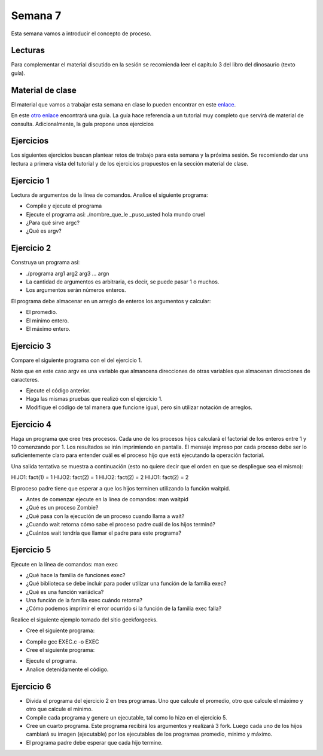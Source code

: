 Semana 7
===========
Esta semana vamos a introducir el concepto de proceso.

Lecturas
---------
Para complementar el material discutido en la sesión se recomienda leer el capítulo 3 del 
libro del dinosaurio (texto guía).

Material de clase
------------------
El material que vamos a trabajar esta semana en clase lo pueden encontrar en este
`enlace <https://drive.google.com/open?id=1xojM0NJibnQdIT_UzzrnlS1Fj5NSNtkVNfCnJNBIBYs>`__.

En este `otro enlace <https://drive.google.com/open?id=1oaxFASOGJr13tqfaIocN8eEcApvAnsuotAcTJI8i7Sk>`__
encontrará una guía. La guía hace referencia a un tutorial muy completo que servirá de material 
de consulta. Adicionalmente, la guía propone unos ejercicios

Ejercicios
-----------
Los siguientes ejercicios buscan plantear retos de trabajo para esta semana y la próxima sesión.
Se recomiendo dar una lectura a primera vista del tutorial y de los ejercicios propuestos en 
la sección material de clase. 

Ejercicio 1
------------
Lectura de argumentos de la línea de comandos. Analice el siguiente programa:

.. code-block:: c
   :linenos:

    #include <stdio.h>
    #include <stdlib.h>

    int main(int argc, char *argv[]) {
        printf("argc =  %d\n",argc);
        for(int i = 0; i< argc; i++){
            printf("argv[%d] = %s\n", i,argv[i]);
        }
        exit(EXIT_SUCCESS); // exit(EXIT_FAILURE) en caso de error
    }

* Compile y ejecute el programa
* Ejecute el programa así: ./nombre_que_le _puso_usted hola mundo cruel
* ¿Para qué sirve argc?
* ¿Qué es argv?

Ejercicio 2
------------
Construya un programa así:

* ./programa arg1 arg2 arg3 ... argn 
* La cantidad de argumentos es arbitraria, es decir, se puede pasar 1 o muchos.
* Los argumentos serán números enteros.

El programa debe almacenar en un arreglo de enteros los argumentos y calcular:

* El promedio.
* El mínimo entero.
* El máximo entero.

Ejercicio 3
------------
Compare el siguiente programa con el del ejercicio 1.

.. code-block:: c
   :linenos:

    #include <stdio.h>
    #include <stdlib.h>

    int main(int argc, char **argv) {
        
        printf("argc =  %d\n",argc);
        for(int i = 0; i< argc; i++){
            printf("argv[%d] = %s\n", i, argv[i]);
        }
        exit(EXIT_SUCCESS); // exit(EXIT_FAILURE) en caso de error
    }

Note que en este caso argv es una variable que almancena direcciones de otras variables que
almacenan direcciones de caracteres.

* Ejecute el código anterior.
* Haga las mismas pruebas que realizó con el ejercicio 1.
* Modifique el código de tal manera que funcione igual, pero sin utilizar notación de arreglos.

Ejercicio 4
------------
Haga un programa que cree tres procesos. Cada uno de los procesos hijos calculará el factorial 
de los enteros entre 1 y 10 comenzando por 1. Los resultados se irán imprimiendo en pantalla. 
El mensaje impreso por cada proceso debe ser lo suficientemente claro para entender cuál es el 
proceso hijo que está ejecutando la operación factorial.

Una salida tentativa se muestra a continuación (esto no quiere decir que el orden en que se 
despliegue sea el mismo):

HIJO1: fact(1) = 1
HIJO2: fact(2) = 1
HIJO2: fact(2) = 2
HIJO1: fact(2) = 2

El proceso padre tiene que esperar a que los hijos terminen utilizando la función waitpid.

* Antes de comenzar ejecute en la línea de comandos: man waitpid
* ¿Qué es un proceso Zombie?
* ¿Qué pasa con la ejecución de un proceso cuando llama a wait?
* ¿Cuando wait retorna cómo sabe el proceso padre cuál de los hijos terminó?
* ¿Cuántos wait tendría que llamar el padre para este programa?

Ejercicio 5
------------
Ejecute en la línea de comandos: man exec 

* ¿Qué hace la familia de funciones exec?
* ¿Qué biblioteca se debe incluir para poder utilizar una función de la familia exec?
* ¿Qué es una función variádica?
* Una función de la familia exec cuándo retorna?
* ¿Cómo podemos imprimir el error ocurrido si la función de la familia exec falla?

Realice el siguiente ejemplo tomado del sitio geekforgeeks.

* Cree el siguiente programa:

.. code-block:: c
   :linenos:

    //EXEC.c 

    #include<stdio.h> 
    #include<unistd.h> 

    int main() 
    { 
        int i; 
        
        printf("I am EXEC.c called by execv() "); 
        printf("\n"); 
        return 0; 
    } 

* Compile gcc EXEC.c -o EXEC

* Cree el siguiente programa:

.. code-block:: c
   :linenos:

    //execDemo.c 

    #include<stdio.h> 
    #include<stdlib.h> 
    #include<unistd.h> 
    int main() 
    { 
            //A null terminated array of character 
            //pointers 
            char *args[]={"./EXEC",NULL}; 
            execv(args[0],args); 
        
            /*All statements are ignored after execvp() call as this whole 
            process(execDemo.c) is replaced by another process (EXEC.c) 
            */
            printf("Ending-----"); 
        
        return 0; 
    } 

* Ejecute el programa.
* Analice detenidamente el código.

Ejercicio 6
------------
* Divida el programa del ejercicio 2 en tres programas. Uno que calcule el promedio, otro 
  que calcule el máximo y otro que calcule el mínimo.
* Compile cada programa y genere un ejecutable, tal como lo hizo en el ejercicio 5.
* Cree un cuarto programa. Este programa recibirá los argumentos y realizará 3 fork. Luego cada 
  uno de los hijos cambiará su imagen (ejecutable) por los ejecutables de los programas 
  promedio, mínimo y máximo.
* El programa padre debe esperar que cada hijo termine.






